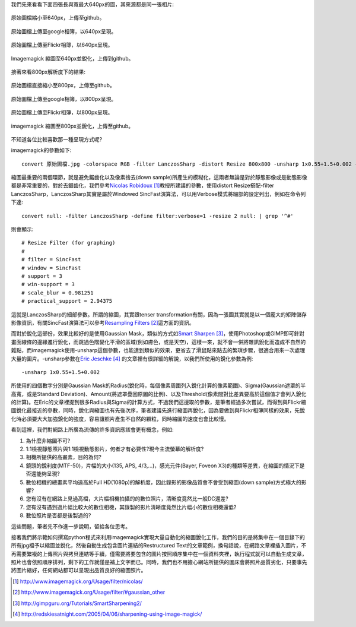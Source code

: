.. title: 探討網路照片的奧秘
.. slug: sharpen
.. date: 20130713 00:30:50
.. tags: 學習與閱讀
.. link: 
.. description: Created at 20130620 20:38:34
.. ===================================Metadata↑================================================
.. ● 記得加上tags: 人生，狗狗，程式，生活紀錄，英文，閱讀，教養，科學，mathjax
.. ● 記得加上slug，會以slug內容作為檔名(html檔)，同時將對應的內容放到對應的標籤裡。
.. ===================================文章起始↓================================================
.. <body>

我們先來看看下面四張長與寬最大640px的圖，其來源都是同一張相片:

.. figure:: ../../../arch_2013/files_2013/M43/sharpen/640_P1370103.jpg
   :target: ../../../arch_2013/files_2013/M43/sharpen/640_P1370103.jpg
   :align: center

   原始圖檔縮小至640px，上傳至github。

.. TEASER_END

.. figure:: https://lh4.googleusercontent.com/-P554w0SP0GE/Ud-TC2G5TSI/AAAAAAAA-0g/8EPfB0i7z24/s640/P1370103_4429113-08.jpg
   :target: https://lh4.googleusercontent.com/-P554w0SP0GE/Ud-TC2G5TSI/AAAAAAAA-0g/8EPfB0i7z24/s640/P1370103_4429113-08.jpg
   :align: center
   :width: 640px
 
   原始圖檔上傳至google相簿，以640px呈現。

.. figure:: https://farm6.staticflickr.com/5504/9093131904_94d84757d5_c.jpg
   :target: https://farm6.staticflickr.com/5504/9093131904_94d84757d5_c.jpg
   :width: 640px
   :align: center
      
   原始圖檔上傳至Flickr相簿，以640px呈現。

.. figure:: ../../../arch_2013/files_2013/M43/sharpen/640_P1370103_sharpen.jpg
   :target: ../../../arch_2013/files_2013/M43/sharpen/640_P1370103_sharpen.jpg
   :align: center

   Imagemagick 縮圖至640px並銳化，上傳到github。


接著來看800px解析度下的結果:

.. figure:: ../../../arch_2013/files_2013/M43/sharpen/800_P1370032.jpg
   :target: ../../../arch_2013/files_2013/M43/sharpen/800_P1370032.jpg
   :align: center
 
   原始圖檔直接縮小至800px，上傳至github。

.. figure:: https://lh5.googleusercontent.com/-Fh9yCjBNUF0/Ud-pSM5JRnI/AAAAAAAA-0s/WSAKPSTyzgY/s800/P1370032_4429113-08.jpg
   :target: https://lh5.googleusercontent.com/-Fh9yCjBNUF0/Ud-pSM5JRnI/AAAAAAAA-0s/WSAKPSTyzgY/s800/P1370032_4429113-08.jpg
   :align: center
   :width: 800px

   原始圖檔上傳至google相簿，以800px呈現。

.. figure:: https://farm8.staticflickr.com/7402/9093134142_58ea69c6b4_c.jpg
   :target: https://farm8.staticflickr.com/7402/9093134142_58ea69c6b4_c.jpg
   :align: center
   :width: 800px

   原始圖檔上傳至Flickr相簿，以800px呈現。


.. figure:: ../../../arch_2013/files_2013/M43/sharpen/800_P1370032_sharpen.jpg
   :target: ../../../arch_2013/files_2013/M43/sharpen/800_P1370032_sharpen.jpg
   :align: center

   imagemagick 縮圖至800px並銳化，上傳至github。

不知道各位比較喜歡那一種呈現方式呢?

imagemagick的參數如下::

    convert 原始圖檔.jpg -colorspace RGB -filter LanczosSharp -distort Resize 800x800 -unsharp 1x0.55+1.5+0.002 -colorspace sRGB -border 10 -quality 100 縮圖檔名.jpg

縮圖最重要的兩個環節，就是避免鋸齒化以及像素捨去(down sample)所產生的模糊化，這兩者無論是對於靜態影像或是動態影像都是非常重要的，對於去鋸齒化，我們參考\ `Nicolas Robidoux`_ [#]_\ 教授所建議的參數，使用distort Resize搭配-filter LanczosSharp，LanczosSharp其實是屬於Windowed SincFast演算法，可以用Verbose模式將細部的設定列出，例如在命令列下達::

    convert null: -filter LanczosSharp -define filter:verbose=1 -resize 2 null: | grep '^#'

則會顯示::

    # Resize Filter (for graphing)
    #
    # filter = SincFast
    # window = SincFast
    # support = 3
    # win-support = 3
    # scale_blur = 0.981251
    # practical_support = 2.94375

這就是LanczosSharp的細部參數。所謂的縮圖，其實跟tenser transformation有關，因為一張圖其實就是以一個龐大的矩陣儲存影像資訊，有關SincFast演算法可以參考\ `Resampling Filters`_ [#]_\ 這方面的資訊。

而對於銳化這部份，效果比較好的是使用Gaussian Mask，類似的方式如\ `Smart Sharpen`_ [#]_\ ，使用Photoshop或GIMP即可針對畫面線條的邊緣進行銳化，而跳過色階變化平滑的區域(例如膚色，或是天空)，這樣一來，就不會一併將雜訊銳化而造成不自然的雜點，而imagemagick使用-unsharp這個參數，也能達到類似的效果，更省去了滑鼠點來點去的繁瑣步驟，很適合用來一次處理大量的圖片。-unsharp參數在\ `Eric Jeschke`_ [#]_\  的文章裡有很詳細的解說，以我們所使用的銳化參數為例::

    -unsharp 1x0.55+1.5+0.002

所使用的四個數字分別是Gaussian Mask的Radius(銳化時，每個像素周圍列入銳化計算的像素範圍)、Sigma(Gaussian遮罩的半高寬，或是Standard Deviation)、Amount(將遮罩疊回原圖的比例)、以及Threshold(像素間對比差異要高於這個值才會列入銳化的計算)。在Eric的文章裡提到很多Radius與Sigma的計算方式，不過我們這邊取的參數，是筆者經過多次嘗試，而得到與Flickr縮圖銳化最接近的參數，同時，銳化與縮圖也有先後次序，筆者建議先進行縮圖再銳化，因為要做到與Flickr相簿同樣的效果，先銳化時必須要大大加強銳化的強度，容易讓照片產生不自然的顆粒，同時縮圖的速度也會比較慢。

看到這裡，我們對網路上所廣為流傳的許多資訊應該會更有概念，例如:

#. 為什麼非縮圖不可?
#. 1:1檢視靜態照片與1:1檢視動態影片，何者才有必要性?現今主流螢幕的解析度?
#. 相機所提供的高畫素，目的為何?
#. 鏡頭的銳利度(MTF-50)，片幅的大小(135, APS, 4/3,...)，感光元件(Bayer, Foveon X3)的種類等差異，在縮圖的情況下是否還能夠呈現?
#. 數位相機的總畫素平均遠高於Full HD(1080p)的解析度，因此錄影的影像品質會不會受到縮圖(down sample)方式極大的影響?
#. 您有沒有在網路上見過高檔，大片幅相機拍攝的的數位照片，清晰度竟然比一般DC還差?
#. 您有沒有遇到過片幅比較大的數位相機，其錄製的影片清晰度竟然比片幅小的數位相機還低?
#. 數位照片是否都是後製過的?

這些問題，筆者先不作進一步說明，留給各位思考。

接著我們將示範如何撰寫python程式來利用imagemagick實現大量自動化的縮圖銳化工作，我們的目的是將集中在一個目錄下的所有jpg檔予以縮圖並銳化，然後自動生成包含圖片連結的Restructured Text的文章範例，換句話說，在網路文章裡插入圖片，不再需要繁複的上傳照片與拷貝連結等手續，僅需要將要包含的圖片按照順序集中在一個資料夾裡，執行程式就可以自動生成文章，照片也會依照順序排列，剩下的工作就僅是補上文字而已。同時，我們也不用擔心網站所提供的圖床會將照片品質劣化，只要事先將圖片縮好，任何網站都可以呈現出品質良好的縮圖照片。

.. </body>
.. <url>

.. _Nicolas Robidoux: http://www.imagemagick.org/Usage/filter/nicolas/

.. _Resampling Filters: http://www.imagemagick.org/Usage/filter/#gaussian_other

.. _Smart Sharpen: http://gimpguru.org/Tutorials/SmartSharpening2/

.. _Eric Jeschke: http://redskiesatnight.com/2005/04/06/sharpening-using-image-magick/

.. </url>
.. <footnote>

.. [#] http://www.imagemagick.org/Usage/filter/nicolas/

.. [#] http://www.imagemagick.org/Usage/filter/#gaussian_other

.. [#] http://gimpguru.org/Tutorials/SmartSharpening2/

.. [#] http://redskiesatnight.com/2005/04/06/sharpening-using-image-magick/

.. </footnote>
.. <citation>



.. </citation>
.. ===================================文章結束↑/語法備忘錄↓====================================
.. ● 格式1 ― 粗體(**字串**)  斜體(*字串*)  大字(\ :big:`字串`\ )  小字(\ :small:`字串`\ )
.. ● 格式2 ― 上標(\ :sup:`字串`\ )  下標(\ :sub:`字串`\ )  ``去除格式字串``
.. ● 項目 ― #. (換行) #.　或是a. (換行) #. 或是I(i). 換行 #.  或是*. -. +. 子項目前面要多空一格
.. ● 插入teaser分頁 ― .. TEASER_END
.. ● 插入latex數學 ― 段落裡加入\ :math:`latex數學`\ 語法，或獨立行.. math:: (換行) Latex數學
.. ● 插入figure ― .. figure:: 路徑(換行):width: 320(換行):align: center(換行):target: 路徑
.. ● 插入slides ― .. slides:: (空一行) 圖擋路徑1 (換行) 圖擋路徑2 ... (空一行)
.. ● 插入youtube ― ..youtube:: 影片的hash string
.. ● 插入url ― 段落裡加入\ `連結字串`_\  URL區加上對應的.. _連結字串: 網址 (儘量用這個)
.. ● 插入直接url ― \ `連結字串` <網址或路徑>`_ \    (包含< >)
.. ● 插入footnote ― 段落裡加入\ [#]_\ 註腳    註腳區加上對應順序排列.. [#] 註腳內容
.. ● 插入citation ― 段落裡加入\ [引用字串]_\ 名字字串  引用區加上.. [引用字串] 引用內容
.. ● 插入sidebar ― ..sidebar:: (空一行) 內容
.. ● 插入contents ― ..contents:: (換行) :depth: 目錄深入第幾層
.. ● 插入原始文字區塊 ― 在段落尾端使用:: (空一行) 內容 (空一行)
.. ● 插入本機的程式碼 ― ..listing:: 放在listings目錄裡的程式碼檔名 (讓原始碼跟隨網站) 
.. ● 插入特定原始碼 ― ..code::python (或cpp) (換行) :number-lines: (把程式碼行數列出)
.. ● 插入gist ― ..gist:: gist編號 (要先到github的gist裡貼上程式代碼) 
.. ============================================================================================
